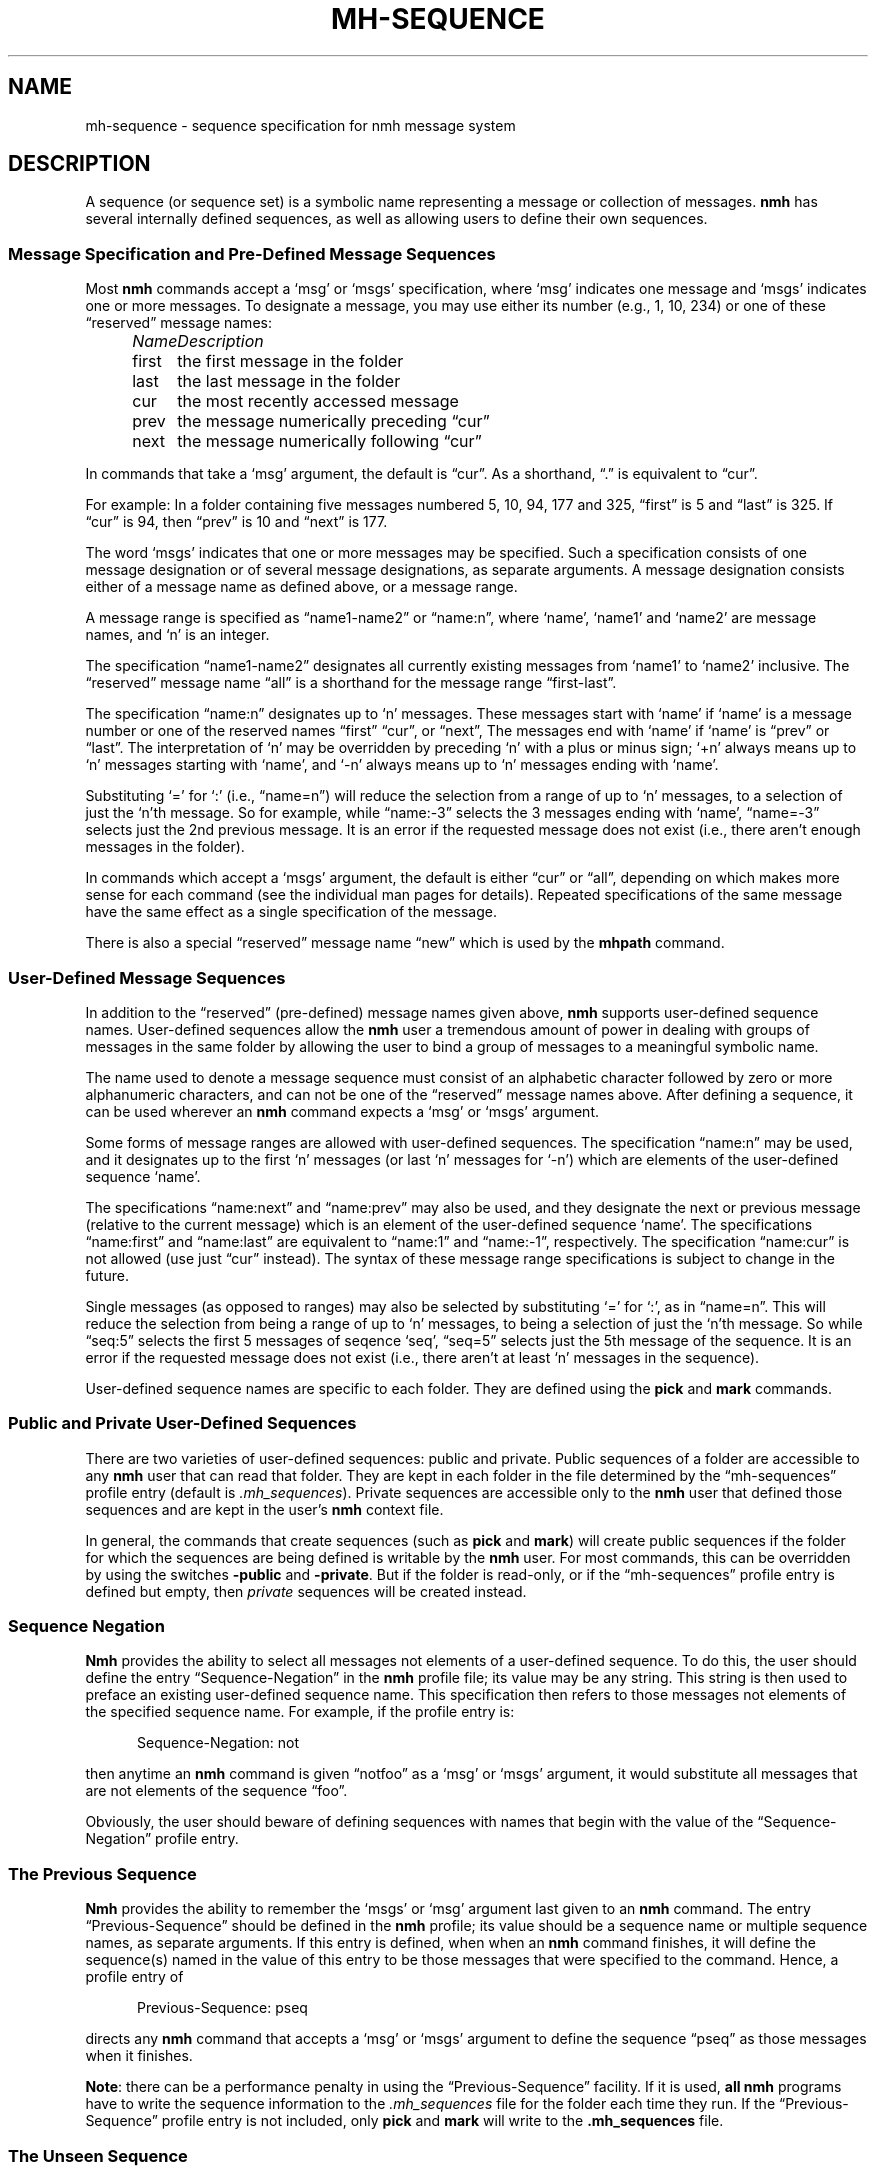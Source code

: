 .TH MH-SEQUENCE %manext5% "June 11, 2013" "%nmhversion%"
.\"
.\" %nmhwarning%
.\"
.SH NAME
mh-sequence \- sequence specification for nmh message system
.SH DESCRIPTION
A sequence (or sequence set) is a symbolic name representing a
message or collection of messages.
.B nmh
has several internally
defined sequences, as well as allowing users to define their own
sequences.
.SS "Message Specification and Pre\-Defined Message Sequences"
Most
.B nmh
commands accept a `msg' or `msgs' specification, where
`msg' indicates one message and `msgs' indicates one or more messages.
To designate a message, you may use either its number (e.g., 1, 10, 234)
or one of these \*(lqreserved\*(rq message names:
.PP
.RS 5
.nf
.ta +\w'\fIName\fP      'u
.I "Name	Description"
first	the first message in the folder
last	the last message in the folder
cur	the most recently accessed message
prev	the message numerically preceding \*(lqcur\*(rq
next	the message numerically following \*(lqcur\*(rq
.fi
.RE
.PP
In commands that take a `msg' argument, the default is \*(lqcur\*(rq.
As a shorthand, \*(lq\&.\*(rq is equivalent to \*(lqcur\*(rq.
.PP
For example: In a folder containing five messages numbered 5, 10, 94, 177
and 325, \*(lqfirst\*(rq is 5 and \*(lqlast\*(rq is 325.  If \*(lqcur\*(rq
is 94, then \*(lqprev\*(rq is 10 and \*(lqnext\*(rq is 177.
.PP
The word `msgs' indicates that one or more messages may be specified.
Such a specification consists of one message designation or of several
message designations, as separate arguments.  A message designation consists
either of a message name as defined above, or a message range.
.PP
A message range is specified as \*(lqname1\-name2\*(rq or
\*(lqname:n\*(rq, where `name', `name1' and `name2' are message names,
and `n' is an integer.
.PP
The specification \*(lqname1\-name2\*(rq designates all currently existing
messages from `name1' to `name2' inclusive.  The \*(lqreserved\*(rq
message name \*(lqall\*(rq is a shorthand for the message range
\*(lqfirst\-last\*(rq.
.PP
The specification \*(lqname:n\*(rq designates up to `n' messages.
These messages start with `name' if `name' is a message number or one of
the reserved names \*(lqfirst\*(rq \*(lqcur\*(rq, or \*(lqnext\*(rq, The
messages end with `name' if `name' is \*(lqprev\*(rq or \*(lqlast\*(rq.
The interpretation of `n' may be overridden by preceding `n' with a
plus or minus sign; `+n' always means up to `n' messages starting with
`name', and `\-n' always means up to `n' messages ending with `name'.
.PP
Substituting `=' for `:' (i.e., \*(lqname=n\*(rq) will reduce the
selection from a range of up to `n' messages, to a selection of
just the `n'th message.  So for example, while \*(lqname:-3\*(rq
selects the 3 messages ending with `name', \*(lqname=-3\*(rq selects
just the 2nd previous message.  It is an error if the requested
message does not exist (i.e., there aren't enough messages in the
folder).
.PP 
In commands which accept a `msgs' argument, the default is either
\*(lqcur\*(rq or \*(lqall\*(rq, depending on which makes more sense
for each command (see the individual man pages for details).  Repeated
specifications of the same message have the same effect as a single
specification of the message.
.PP
There is also a special \*(lqreserved\*(rq message name \*(lqnew\*(rq
which is used by the
.B mhpath
command.
.SS "User\-Defined Message Sequences"
In addition to the \*(lqreserved\*(rq (pre-defined) message names given
above,
.B nmh
supports user-defined sequence names.  User-defined
sequences allow the
.B nmh
user a tremendous amount of power in dealing
with groups of messages in the same folder by allowing the user to bind
a group of messages to a meaningful symbolic name.
.PP
The name used to denote a message sequence must consist of an alphabetic
character followed by zero or more alphanumeric characters, and can not
be one of the \*(lqreserved\*(rq message names above.  After defining a
sequence, it can be used wherever an
.B nmh
command expects a `msg' or
`msgs' argument.
.PP
Some forms of message ranges are allowed with user-defined sequences.
The specification \*(lqname:n\*(rq may be used, and it designates up
to the first `n' messages (or last `n' messages for `\-n') which are
elements of the user-defined sequence `name'.
.PP
The specifications \*(lqname:next\*(rq and \*(lqname:prev\*(rq may also
be used, and they designate the next or previous message (relative to the
current message) which is an element of the user-defined sequence `name'.
The specifications \*(lqname:first\*(rq and \*(lqname:last\*(rq are
equivalent to \*(lqname:1\*(rq and \*(lqname:\-1\*(rq, respectively.  The
specification \*(lqname:cur\*(rq is not allowed (use just \*(lqcur\*(rq
instead).  The syntax of these message range specifications is subject
to change in the future.
.PP
Single messages (as opposed to ranges) may also be selected by
substituting `=' for `:', as in \*(lqname=n\*(rq.  This will reduce
the selection from being a range of up to `n' messages, to being a
selection of just the `n'th message.  So while \*(lqseq:5\*(rq
selects the first 5 messages of seqence `seq', \*(lqseq=5\*(rq
selects just the 5th message of the sequence.  It is
an error if the requested message does not exist (i.e., there aren't
at least `n' messages in the sequence).
.PP
User-defined sequence names are specific to each folder.  They are
defined using the
.B pick
and
.B mark
commands.
.PP
.SS "Public and Private User-Defined Sequences"
There are two varieties of user-defined sequences:
public and private.  Public sequences of a folder are accessible to any
.B nmh
user that can read that folder.  They are kept in each folder
in the file determined by the \*(lqmh\-sequences\*(rq profile entry
(default is
.IR \&.mh\(rusequences ).
Private sequences are accessible
only to the
.B nmh
user that defined those sequences and are kept in
the user's
.B nmh
context file.
.PP
In general, the commands that create sequences (such as
.B pick
and
.BR mark )
will create public sequences if the folder for which
the sequences are being defined is writable by the
.B nmh
user.
For most commands, this can be overridden by using the switches
.B \-public
and
.BR \-private .
But if the folder is read\-only, or if
the \*(lqmh\-sequences\*(rq profile entry is defined but empty, then
\fIprivate\fR sequences will be created instead.
.SS "Sequence Negation"
.B Nmh
provides the ability to select all messages not elements of a
user-defined sequence.  To do this, the user should define the entry
\*(lqSequence\-Negation\*(rq in the
.B nmh
profile file; its value
may be any string.  This string is then used to preface an existing
user-defined sequence name.  This specification then refers to those
messages not elements of the specified sequence name.  For example, if
the profile entry is:
.PP
.RS 5
Sequence\-Negation: not
.RE
.PP
then anytime an
.B nmh
command is given \*(lqnotfoo\*(rq as a `msg' or
`msgs' argument, it would substitute all messages that are not elements
of the sequence \*(lqfoo\*(rq.
.PP
Obviously, the user should beware of defining sequences with names that
begin with the value of the \*(lqSequence\-Negation\*(rq profile entry.
.SS "The Previous Sequence"
.B Nmh
provides the ability to remember the `msgs' or `msg' argument
last given to an
.B nmh
command.  The entry \*(lqPrevious\-Sequence\*(rq
should be defined in the
.B nmh
profile; its value should be a sequence
name or multiple sequence names, as separate arguments.  If this entry
is defined, when when an
.B nmh
command finishes, it will define the
sequence(s) named in the value of this entry to be those messages that
were specified to the command.  Hence, a profile entry of
.PP
.RS 5
Previous\-Sequence: pseq
.RE
.PP
directs any
.B nmh
command that accepts a `msg' or `msgs' argument to
define the sequence \*(lqpseq\*(rq as those messages when it finishes.
.PP
.BR Note :
there can be a performance penalty in using the
\*(lqPrevious\-Sequence\*(rq facility.  If it is used,
.B all
.B nmh
programs have to write the sequence information to the
.I \&.mh\(rusequences
file for the folder each time they run.  If the
\*(lqPrevious\-Sequence\*(rq profile entry is not included, only
.B pick
and
.B mark
will write to the
.B \&.mh\(rusequences
file.
.SS "The Unseen Sequence"
Finally, many users like to indicate which messages have not been
previously seen by them.  The commands
.BR inc ,
.BR rcvstore ,
.BR show ,
.BR mhshow ,
and
.B flist
honor the profile entry
\*(lqUnseen\-Sequence\*(rq to support this activity.  This entry
in the
.I \&.mh\(ruprofile
should be defined as one or more sequence
names, as separate arguments.  If there is a value for
\*(lqUnseen\-Sequence\*(rq in the profile, then whenever new messages
are placed in a folder (using
.B inc
or
.BR rcvstore ),
the new messages will also be added to all the sequences named in this
profile entry.  For example, a profile entry of
.PP
.RS 5
Unseen\-Sequence: unseen
.RE
.PP
directs
.B inc
to add new messages to the sequence \*(lqunseen\*(rq.
Unlike the behavior of the \*(lqPrevious\-Sequence\*(rq entry in the
profile, however, the sequence(s) will
.B not
be zeroed by
.BR inc .
.PP
Similarly, whenever
.BR show ,
.BR mhshow ,
.BR next ,
or
.B prev
displays a message, that message will be removed from
any sequences named by the \*(lqUnseen\-Sequence\*(rq entry in the
profile.
.SS Sequence File Format
The sequence file format is based on the RFC\-5322 message format.  Each line
of the sequence file corresponds to one sequence.  The line starts with the
sequence name followed by a `:', then followed by a space-separated list of message numbers
that correspond to messages that are part of the named sequence.  A contiguous
range of messages can be represented as \*(lqlownum\-highnum\*(rq.
.PP
.B Sample sequence file
.PP
.RS 5
.nf
work: 3 6 8 22-33 46
unseen: 47 49-51 54
cur: 46
.fi
.RE
.PP
.B Nmh
commands that modify the sequence file will silently remove sequences for
nonexistant messages when the sequence file is updated.  The exception to 
this is the \*(lqcur\*(rq sequence, which is allowed to point to a
nonexistant message.
.SS Sequence File Locking
The \*(lqdatalocking\*(rq profile entry controls the type of locking used
when reading and writing sequence files.  The locking mechanisms supported
are detailed in
.IR mh\-profile (5).
This protects sequence file integrity when multiple
.B nmh
commands are run simultaneously.
.B Nmh
commands that modify the sequence file use transactional locks; the lock
is held from the time the sequence file is read until it it written out.
This ensures that modifications to the sequence file will not be lost
if multiple commands are run simultaneously.  Long\-running
.B nmh
commands, such as
.B inc
and
.BR pick ,
will release the sequence lock during the bulk of their runtime and reread
the sequence file after their processing is complete to reduce lock
contention time.
.PP
.B Note:
Currently transactional locks are
.B only
supported for public sequences; private sequences will not get corrupted, but
the possibility exists that two
.B nmh
commands run simultaneously that add messages to a private sequence could result in
one command's messages not appearing on the requested sequence.
.SH FILES
.fc ^ ~
.nf
.ta \w'%etcdir%/ExtraBigFileName  'u
^$HOME/\&.mh\(ruprofile~^The user profile
^<mh\-dir>/context~^The user context
^<folder>/\&.mh\(rusequences~^File for public sequences
.fi
.SH "PROFILE COMPONENTS"
.fc ^ ~
.nf
.ta 2.4i
.ta \w'ExtraBigProfileName  'u
^mh-sequences:~^Name of file to store public sequences
^Sequence\-Negation:~^To designate messages not in a sequence
^Previous\-Sequence:~^The last message specification given
^Unseen\-Sequence:~^Those messages not yet seen by the user
.fi
.SH "SEE ALSO"
.IR flist (1),
.IR mark (1),
.IR pick (1),
.IR mh-profile (5)
.SH DEFAULTS
None
